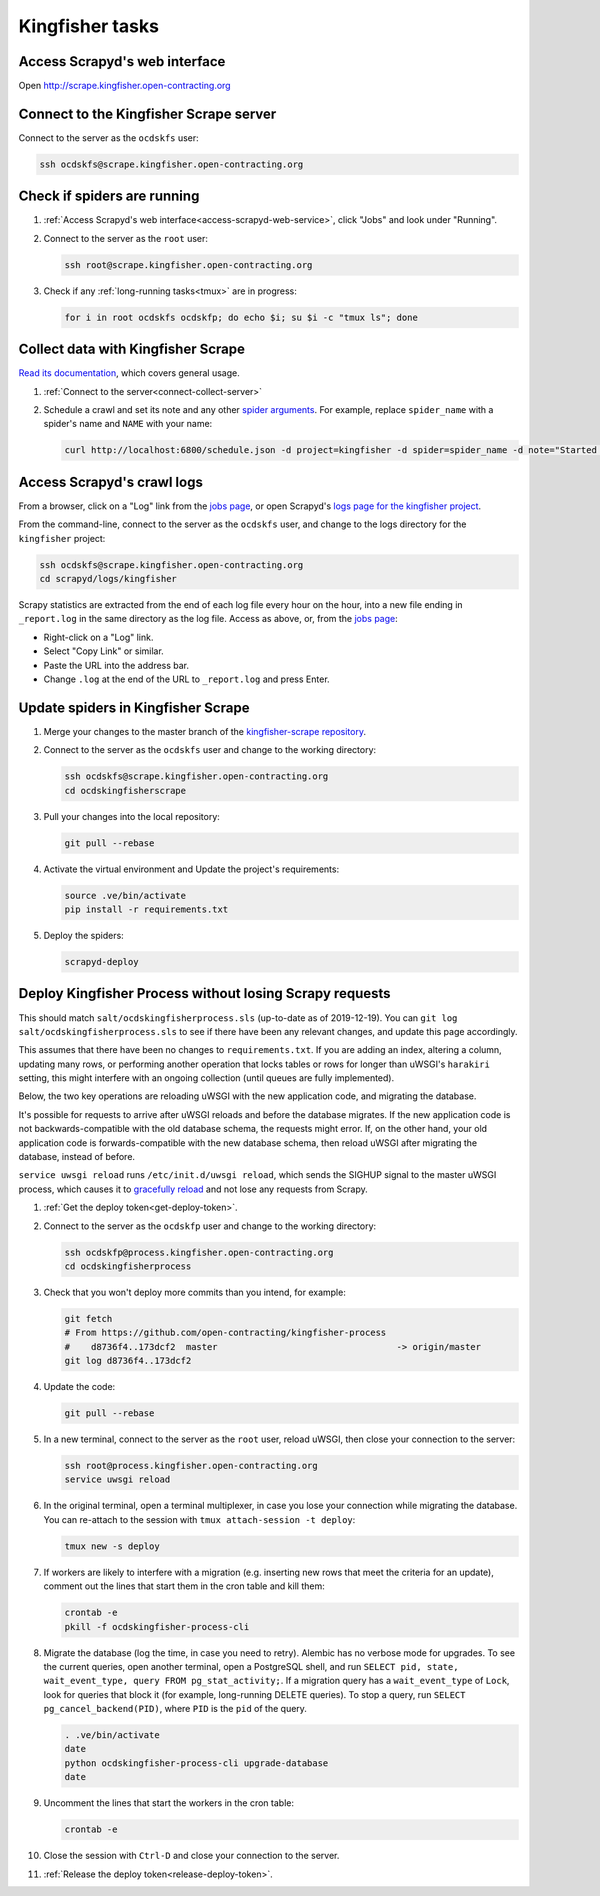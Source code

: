 Kingfisher tasks
================

.. _access-scrapyd-web-service:

Access Scrapyd's web interface
------------------------------

Open http://scrape.kingfisher.open-contracting.org

.. _connect-collect-server:

Connect to the Kingfisher Scrape server
---------------------------------------

Connect to the server as the ``ocdskfs`` user:

.. code-block:: bash

   ssh ocdskfs@scrape.kingfisher.open-contracting.org

.. _check-if-spiders-are-running:

Check if spiders are running
----------------------------

#. :ref:`Access Scrapyd's web interface<access-scrapyd-web-service>`, click "Jobs" and look under "Running".

#. Connect to the server as the ``root`` user:

   .. code-block:: bash

      ssh root@scrape.kingfisher.open-contracting.org

#. Check if any :ref:`long-running tasks<tmux>` are in progress:

   .. code-block:: bash

      for i in root ocdskfs ocdskfp; do echo $i; su $i -c "tmux ls"; done

Collect data with Kingfisher Scrape
-----------------------------------

`Read its documentation <https://kingfisher-scrape.readthedocs.io/en/latest/>`__, which covers general usage.

#. :ref:`Connect to the server<connect-collect-server>`

#. Schedule a crawl and set its note and any other `spider arguments <https://kingfisher-scrape.readthedocs.io/en/latest/use-cases/local.html#collect-data>`__. For example, replace ``spider_name`` with a spider's name and ``NAME`` with your name:

   .. code-block:: bash

      curl http://localhost:6800/schedule.json -d project=kingfisher -d spider=spider_name -d note="Started by NAME."

Access Scrapyd's crawl logs
---------------------------

From a browser, click on a "Log" link from the `jobs page <http://scrape.kingfisher.open-contracting.org/jobs>`__, or open Scrapyd's `logs page for the kingfisher project <http://scrape.kingfisher.open-contracting.org/logs/kingfisher/>`__.

From the command-line, connect to the server as the ``ocdskfs`` user, and change to the logs directory for the ``kingfisher`` project:

.. code-block:: bash

   ssh ocdskfs@scrape.kingfisher.open-contracting.org
   cd scrapyd/logs/kingfisher

Scrapy statistics are extracted from the end of each log file every hour on the hour, into a new file ending in ``_report.log`` in the same directory as the log file. Access as above, or, from the `jobs page <http://scrape.kingfisher.open-contracting.org/jobs>`__:

-  Right-click on a "Log" link.
-  Select "Copy Link" or similar.
-  Paste the URL into the address bar.
-  Change ``.log`` at the end of the URL to ``_report.log`` and press Enter.

Update spiders in Kingfisher Scrape
-----------------------------------

#. Merge your changes to the master branch of the `kingfisher-scrape repository <https://github.com/open-contracting/kingfisher-scrape>`__.

#. Connect to the server as the ``ocdskfs`` user and change to the working directory:

   .. code-block:: bash

      ssh ocdskfs@scrape.kingfisher.open-contracting.org
      cd ocdskingfisherscrape

#. Pull your changes into the local repository:

   .. code-block:: bash

      git pull --rebase

#. Activate the virtual environment and Update the project's requirements:

   .. code-block:: bash

      source .ve/bin/activate
      pip install -r requirements.txt

#. Deploy the spiders:

   .. code-block:: bash

         scrapyd-deploy

Deploy Kingfisher Process without losing Scrapy requests
--------------------------------------------------------

This should match ``salt/ocdskingfisherprocess.sls`` (up-to-date as of 2019-12-19). You can ``git log salt/ocdskingfisherprocess.sls`` to see if there have been any relevant changes, and update this page accordingly.

This assumes that there have been no changes to ``requirements.txt``. If you are adding an index, altering a column, updating many rows, or performing another operation that locks tables or rows for longer than uWSGI's ``harakiri`` setting, this might interfere with an ongoing collection (until queues are fully implemented).

Below, the two key operations are reloading uWSGI with the new application code, and migrating the database.

It's possible for requests to arrive after uWSGI reloads and before the database migrates. If the new application code is not backwards-compatible with the old database schema, the requests might error. If, on the other hand, your old application code is forwards-compatible with the new database schema, then reload uWSGI after migrating the database, instead of before.

``service uwsgi reload`` runs ``/etc/init.d/uwsgi reload``, which sends the SIGHUP signal to the master uWSGI process, which causes it to `gracefully reload <https://uwsgi-docs.readthedocs.io/en/latest/Management.html#reloading-the-server>`__ and not lose any requests from Scrapy.

#. :ref:`Get the deploy token<get-deploy-token>`.

#. Connect to the server as the ``ocdskfp`` user and change to the working directory:

   .. code-block:: bash

      ssh ocdskfp@process.kingfisher.open-contracting.org
      cd ocdskingfisherprocess

#. Check that you won't deploy more commits than you intend, for example:

   .. code-block:: bash

      git fetch
      # From https://github.com/open-contracting/kingfisher-process
      #    d8736f4..173dcf2  master                                  -> origin/master
      git log d8736f4..173dcf2

#. Update the code:

   .. code-block:: bash

      git pull --rebase

#. In a new terminal, connect to the server as the ``root`` user, reload uWSGI, then close your connection to the server:

   .. code-block:: bash

      ssh root@process.kingfisher.open-contracting.org
      service uwsgi reload

#. In the original terminal, open a terminal multiplexer, in case you lose your connection while migrating the database. You can re-attach to the session with ``tmux attach-session -t deploy``:

   .. code-block:: bash

      tmux new -s deploy

#. If workers are likely to interfere with a migration (e.g. inserting new rows that meet the criteria for an update), comment out the lines that start them in the cron table and kill them:

   .. code-block:: bash

      crontab -e
      pkill -f ocdskingfisher-process-cli

#. Migrate the database (log the time, in case you need to retry). Alembic has no verbose mode for upgrades. To see the current queries, open another terminal, open a PostgreSQL shell, and run ``SELECT pid, state, wait_event_type, query FROM pg_stat_activity;``. If a migration query has a ``wait_event_type`` of ``Lock``, look for queries that block it (for example, long-running DELETE queries). To stop a query, run ``SELECT pg_cancel_backend(PID)``, where ``PID`` is the ``pid`` of the query.

   .. code-block:: bash

      . .ve/bin/activate
      date
      python ocdskingfisher-process-cli upgrade-database
      date

#. Uncomment the lines that start the workers in the cron table:

   .. code-block:: bash

      crontab -e

#. Close the session with ``Ctrl-D`` and close your connection to the server.

#. :ref:`Release the deploy token<release-deploy-token>`.
